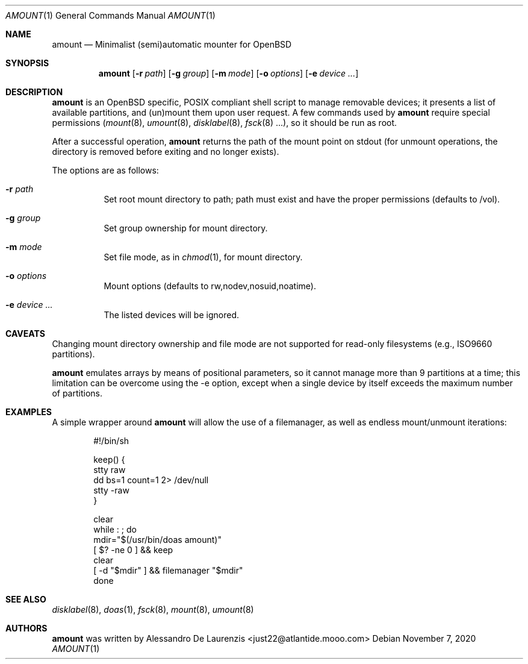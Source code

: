 .\"  $Id:$
.\"
.\" Automatic MOUNTer for OpenBSD
.\"
.\" Copyright 2015-2020 Alessandro De Laurenzis
.\"
.\" Redistribution and use in source and binary forms, with or without
.\" modification, are permitted provided that the following conditions are met:
.\"
.\" 1. Redistributions of source code must retain the above copyright notice,
.\" this list of conditions and the following disclaimer.
.\"
.\" 2. Redistributions in binary form must reproduce the above copyright notice,
.\" this list of conditions and the following disclaimer in the documentation
.\" and/or other materials provided with the distribution.
.\"
.\" THIS SOFTWARE IS PROVIDED BY THE COPYRIGHT HOLDERS AND CONTRIBUTORS "AS IS"
.\" AND ANY EXPRESS OR IMPLIED WARRANTIES, INCLUDING, BUT NOT LIMITED TO, THE
.\" IMPLIED WARRANTIES OF MERCHANTABILITY AND FITNESS FOR A PARTICULAR PURPOSE
.\" ARE DISCLAIMED. IN NO EVENT SHALL THE COPYRIGHT HOLDER OR CONTRIBUTORS BE
.\" LIABLE FOR ANY DIRECT, INDIRECT, INCIDENTAL, SPECIAL, EXEMPLARY, OR
.\" CONSEQUENTIAL DAMAGES (INCLUDING, BUT NOT LIMITED TO, PROCUREMENT OF
.\" SUBSTITUTE GOODS OR SERVICES; LOSS OF USE, DATA, OR PROFITS; OR BUSINESS
.\" INTERRUPTION) HOWEVER CAUSED AND ON ANY THEORY OF LIABILITY, WHETHER IN
.\" CONTRACT, STRICT LIABILITY, OR TORT (INCLUDING NEGLIGENCE OR OTHERWISE)
.\" ARISING IN ANY WAY OUT OF THE USE OF THIS SOFTWARE, EVEN IF ADVISED OF THE
.\" POSSIBILITY OF SUCH DAMAGE.
.\"
.Dd $Mdocdate: November 7 2020 $
.Dt AMOUNT 1
.Os
.Sh NAME
.Nm amount
.Nd Minimalist (semi)automatic mounter for OpenBSD
.Sh SYNOPSIS
.Nm
.Op Fl r Ar path
.Op Fl g Ar group
.Op Fl m Ar mode
.Op Fl o Ar options
.Op Fl e Ar device ...
.Sh DESCRIPTION
.Nm
is an
.Ox
specific, POSIX compliant shell script to manage removable devices;
it presents a list of available partitions, and (un)mount them upon
user request.
A few commands used by
.Nm
require special permissions
.Xr ( mount 8 ,
.Xr umount 8 ,
.Xr disklabel 8 ,
.Xr fsck 8 ...),
so it should be run as root.
.Pp
After a successful operation,
.Nm
returns the path of the mount point on stdout (for unmount
operations, the directory is removed before exiting and no longer
exists).
.Pp
The options are as follows:
.Bl -tag -width Ds
.It Fl r Ar path
Set root mount directory to path; path must exist and have the proper
permissions (defaults to /vol).
.It Fl g Ar group
Set group ownership for mount directory.
.It Fl m Ar mode
Set file mode, as in
.Xr chmod 1 ,
for mount directory.
.It Fl o Ar options
Mount options (defaults to rw,nodev,nosuid,noatime).
.It Fl e Ar device ...
The listed devices will be ignored.
.Sh CAVEATS
Changing mount directory ownership and file mode are not supported for
read-only filesystems (e.g., ISO9660 partitions).
.Pp
.Nm
emulates arrays by means of positional parameters, so it cannot manage
more than 9 partitions at a time; this limitation can be overcome using
the -e option, except when a single device by itself exceeds the
maximum number of partitions.
.Sh EXAMPLES
A simple wrapper around
.Nm
will allow the use of a filemanager, as well as endless mount/unmount
iterations:
.Bd -literal -offset indent
#!/bin/sh

keep() {
        stty raw
        dd bs=1 count=1 2> /dev/null
        stty -raw
}

clear
while : ; do
        mdir="$(/usr/bin/doas amount)"
        [ $? -ne 0 ] && keep
        clear
        [ -d "$mdir" ] && filemanager "$mdir"
done
.Ed
.Sh SEE ALSO
.Xr disklabel 8 ,
.Xr doas 1 ,
.Xr fsck 8 ,
.Xr mount 8 ,
.Xr umount 8
.Sh AUTHORS
.Nm
was written by Alessandro De Laurenzis <just22@atlantide.mooo.com>
